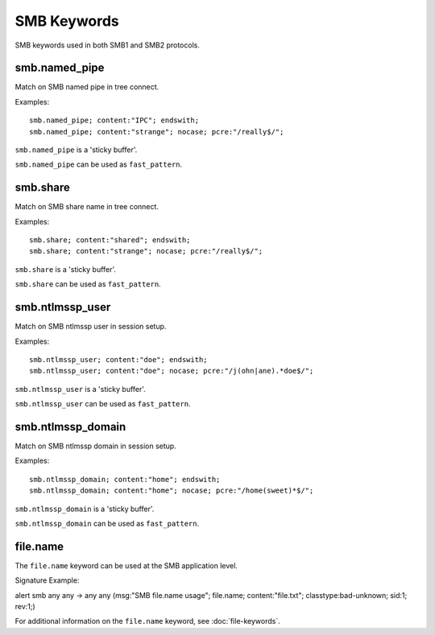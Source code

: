 SMB Keywords
==============

.. role:: example-rule-options

SMB keywords used in both SMB1 and SMB2 protocols.

smb.named_pipe
--------------

Match on SMB named pipe in tree connect.

Examples::

  smb.named_pipe; content:"IPC"; endswith;
  smb.named_pipe; content:"strange"; nocase; pcre:"/really$/";

``smb.named_pipe`` is a 'sticky buffer'.

``smb.named_pipe`` can be used as ``fast_pattern``.

smb.share
---------

Match on SMB share name in tree connect.

Examples::

  smb.share; content:"shared"; endswith;
  smb.share; content:"strange"; nocase; pcre:"/really$/";

``smb.share`` is a 'sticky buffer'.

``smb.share`` can be used as ``fast_pattern``.

smb.ntlmssp_user
----------------

Match on SMB ntlmssp user in session setup.

Examples::

  smb.ntlmssp_user; content:"doe"; endswith;
  smb.ntlmssp_user; content:"doe"; nocase; pcre:"/j(ohn|ane).*doe$/";

``smb.ntlmssp_user`` is a 'sticky buffer'.

``smb.ntlmssp_user`` can be used as ``fast_pattern``.

smb.ntlmssp_domain
------------------

Match on SMB ntlmssp domain in session setup.

Examples::

  smb.ntlmssp_domain; content:"home"; endswith;
  smb.ntlmssp_domain; content:"home"; nocase; pcre:"/home(sweet)*$/";

``smb.ntlmssp_domain`` is a 'sticky buffer'.

``smb.ntlmssp_domain`` can be used as ``fast_pattern``.

file.name
---------

The ``file.name`` keyword can be used at the SMB application level. 

Signature Example:

.. container:: example-rule

  alert smb any any -> any any (msg:"SMB file.name usage"; \
  :example-rule-options:`file.name; content:"file.txt";` \
  classtype:bad-unknown; sid:1; rev:1;)

For additional information on the ``file.name`` keyword, see :doc:`file-keywords`.